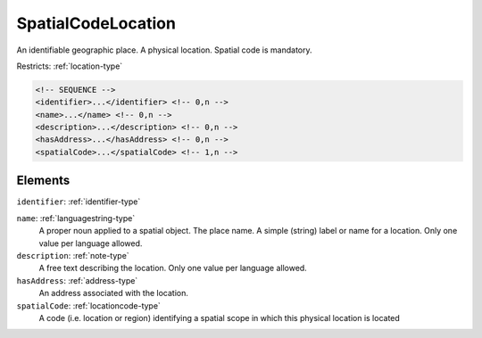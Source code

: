 .. _spatialcodelocation-type:

SpatialCodeLocation
===================

An identifiable geographic place. A physical location. Spatial code is mandatory.

Restricts: :ref:`location-type`

.. code-block:: xml

  <!-- SEQUENCE -->
  <identifier>...</identifier> <!-- 0,n -->
  <name>...</name> <!-- 0,n -->
  <description>...</description> <!-- 0,n -->
  <hasAddress>...</hasAddress> <!-- 0,n -->
  <spatialCode>...</spatialCode> <!-- 1,n -->

Elements
--------

``identifier``: :ref:`identifier-type`
	

``name``: :ref:`languagestring-type`
	A proper noun applied to a spatial object. The place name. A simple (string) label or name for a location. Only one value per language allowed.

``description``: :ref:`note-type`
	A free text describing the location. Only one value per language allowed.

``hasAddress``: :ref:`address-type`
	An address associated with the location.

``spatialCode``: :ref:`locationcode-type`
	A code (i.e. location or region) identifying a spatial scope in which this physical location is located


